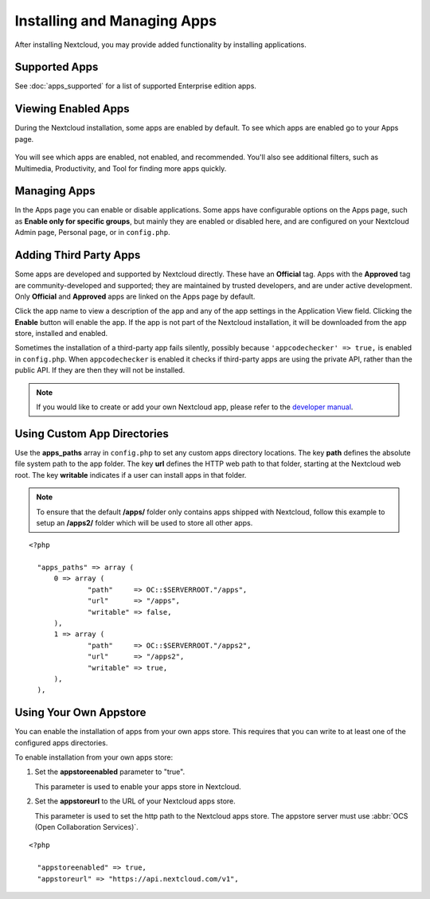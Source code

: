 ============================
Installing and Managing Apps
============================

After installing Nextcloud, you may provide added functionality by installing
applications.

Supported Apps
--------------

See :doc:`apps_supported` for a list of supported Enterprise edition apps.

Viewing Enabled Apps
--------------------

During the Nextcloud installation, some apps are enabled by default. To see which
apps are enabled go to your Apps page.

.. figure:: ../images/oc_admin_app_page.png
   :alt: Apps page for enabling and disabling apps.

You will see which apps are enabled, not enabled, and recommended. You'll also
see additional filters, such as Multimedia, Productivity, and Tool for finding
more apps quickly.

Managing Apps
-------------

In the Apps page you can enable or disable applications. Some apps have
configurable options on the Apps page, such as **Enable only for specific
groups**, but mainly they are enabled or disabled here, and are configured on
your Nextcloud Admin page, Personal page, or in ``config.php``.

Adding Third Party Apps
-----------------------

Some apps are developed and supported by Nextcloud directly. These have an
**Official** tag. Apps with the **Approved** tag are community-developed and
supported; they are maintained by trusted developers, and are under active
development. Only **Official** and **Approved** apps are linked on the Apps
page by default.

Click the app name to view a description of the app and any of the app settings in the Application View field.  Clicking the **Enable** button will enable the app.  If the app is not part of the Nextcloud installation, it will be downloaded from the app store, installed and enabled.

Sometimes the installation of a third-party app fails silently, possibly because
``'appcodechecker' => true,`` is enabled in ``config.php``. When ``appcodechecker`` is
enabled it checks if third-party apps are using the private API, rather than the public
API. If they are then they will not be installed.

.. note:: If you would like to create or add your own Nextcloud app, please
   refer to the `developer manual
   <https://docs.nextcloud.org/server/12/developer_manual/app/index.html>`_.
.. TODO ON RELEASE: Update version number above on release

Using Custom App Directories
----------------------------

Use the **apps_paths** array in ``config.php`` to set any custom apps directory
locations. The key **path** defines the absolute file system path to the app
folder. The key **url** defines the HTTP web path to that folder, starting at
the Nextcloud web root. The key **writable** indicates if a user can install apps
in that folder.

.. note:: To ensure that the default **/apps/** folder only contains apps
   shipped with Nextcloud, follow this example to setup an **/apps2/** folder
   which will be used to store all other apps.

::

  <?php

    "apps_paths" => array (
        0 => array (
                "path"     => OC::$SERVERROOT."/apps",
                "url"      => "/apps",
                "writable" => false,
        ),
        1 => array (
                "path"     => OC::$SERVERROOT."/apps2",
                "url"      => "/apps2",
                "writable" => true,
        ),
    ),

Using Your Own Appstore
-----------------------

You can enable the installation of apps from your own apps store. This requires that you
can write to at least one of the configured apps directories.

To enable installation from your own apps store:

1. Set the **appstoreenabled** parameter to "true".

   This parameter is used to enable your apps store in Nextcloud.

2. Set the **appstoreurl** to the URL of your Nextcloud apps store.

   This parameter is used to set the http path to the Nextcloud apps store. The appstore
   server must use :abbr:`OCS (Open Collaboration Services)`.

::

  <?php

    "appstoreenabled" => true,
    "appstoreurl" => "https://api.nextcloud.com/v1",
